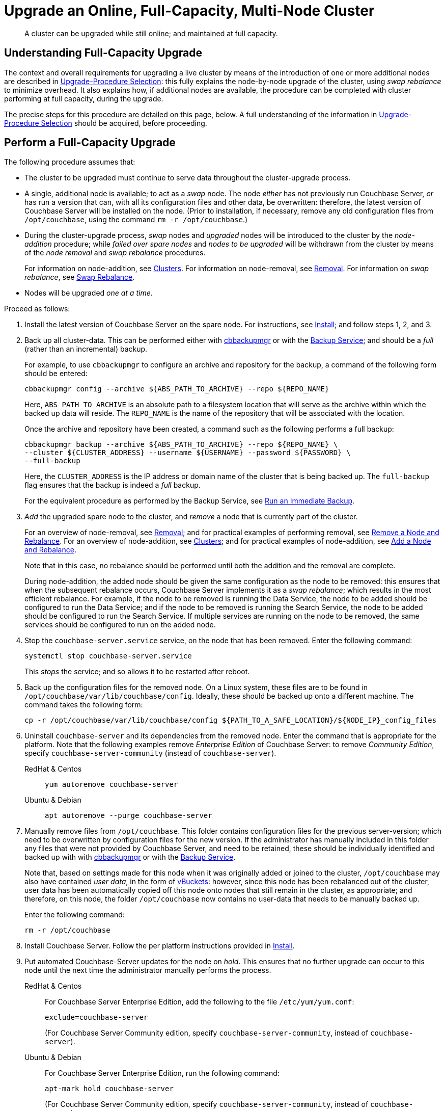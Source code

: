 = Upgrade an Online, Full-Capacity, Multi-Node Cluster

:description: A cluster can be upgraded while still online; and maintained at full capacity.
//:page-aliases: install:upgrade-strategy-for-features
:tabs:

[abstract]
{description}

[#online-upgrade-with-full-capacity]
== Understanding Full-Capacity Upgrade

The context and overall requirements for upgrading a live cluster by means of the introduction of one or more additional nodes are described in xref:install:upgrade-strategies.adoc[Upgrade-Procedure Selection]: this fully explains the node-by-node upgrade of the cluster, using _swap rebalance_ to minimize overhead.
It also explains how, if additional nodes are available, the procedure can be completed with cluster performing at full capacity, during the upgrade.

The precise steps for this procedure are detailed on this page, below.
A full understanding of the information in xref:install:upgrade-strategies.adoc[Upgrade-Procedure Selection] should be acquired, before proceeding.

[#perform-upgrade-with-full-capacity]
== Perform a Full-Capacity Upgrade

The following procedure assumes that:

* The cluster to be upgraded must continue to serve data throughout the cluster-upgrade process.

* A single, additional node is available; to act as a _swap_ node.
The node _either_ has not previously run Couchbase Server, _or_ has run a version that can, with all its configuration files and other data, be overwritten: therefore, the latest version of Couchbase Server will be installed on the node.
(Prior to installation, if necessary, remove any old configuration files from `/opt/couchbase`, using the command `rm -r /opt/couchbase`.)

* During the cluster-upgrade process, _swap_ nodes and _upgraded_ nodes will be introduced to the cluster by the _node-addition_ procedure; while _failed over spare nodes_ and _nodes to be upgraded_ will be withdrawn from the cluster by means of the _node removal_ and _swap rebalance_ procedures.
+
For information on node-addition, see xref:learn:clusters-and-availability/nodes.adoc#clusters[Clusters].
For information on node-removal, see xref:learn:clusters-and-availability/removal.adoc[Removal].
For information on _swap rebalance_, see xref:install:upgrade-strategies.adoc#swap-rebalance[Swap Rebalance].

* Nodes will be upgraded _one at a time_.

Proceed as follows:

. Install the latest version of Couchbase Server on the spare node.
For instructions, see xref:install:install-intro.adoc[Install]; and follow steps 1, 2, and 3.

. Back up all cluster-data.
This can be performed either with xref:backup-restore:enterprise-backup-restore.adoc[cbbackupmgr] or with the xref:learn:services-and-indexes/services/backup-service.adoc[Backup Service]; and should be a _full_ (rather than an incremental) backup.
+
For example, to use `cbbackupmgr` to configure an archive and repository for the backup, a command of the following form should be entered:
+
[source,bash]
----
cbbackupmgr config --archive ${ABS_PATH_TO_ARCHIVE} --repo ${REPO_NAME}
----
+
Here, `ABS_PATH_TO_ARCHIVE` is an absolute path to a filesystem location that will serve as the archive within which the backed up data will reside.
The `REPO_NAME` is the name of the repository that will be associated with the location.
+
Once the archive and repository have been created, a command such as the following performs a full backup:
+
[source,bash]
----
cbbackupmgr backup --archive ${ABS_PATH_TO_ARCHIVE} --repo ${REPO_NAME} \
--cluster ${CLUSTER_ADDRESS} --username ${USERNAME} --password ${PASSWORD} \
--full-backup
----
+
Here, the `CLUSTER_ADDRESS` is the IP address or domain name of the cluster that is being backed up.
The `full-backup` flag ensures that the backup is indeed a _full_ backup.
+
For the equivalent procedure as performed by the Backup Service, see xref:manage:manage-backup-and-restore/manage-backup-and-restore.adoc#run-an-immediate-backup[Run an Immediate Backup].

. _Add_ the upgraded spare node to the cluster, and _remove_ a node that is currently part of the cluster.
+
For an overview of node-removal, see xref:learn:clusters-and-availability/removal.adoc[Removal]; and for practical examples of performing removal, see xref:manage:manage-nodes/remove-node-and-rebalance.adoc[Remove a Node and Rebalance].
For an overview of node-addition, see xref:learn:clusters-and-availability/nodes.adoc#clusters[Clusters]; and for practical examples of node-addition, see xref:manage:manage-nodes/add-node-and-rebalance.adoc[Add a Node and Rebalance].
+
Note that in this case, no rebalance should be performed until both the addition and the removal are complete.
+
During node-addition, the added node should be given the same configuration as the node to be removed: this ensures that when the subsequent rebalance occurs, Couchbase Server implements it as a _swap rebalance_; which results in the most efficient rebalance.
For example, if the node to be removed is running the Data Service, the node to be added should be configured to run the Data Service; and if the node to be removed is running the Search Service, the node to be added should be configured to run the Search Service.
If multiple services are running on the node to be removed, the same services should be configured to run on the added node.

. Stop the `couchbase-server.service` service, on the node that has been removed.
Enter the following command:
+
----
systemctl stop couchbase-server.service
----
+
This _stops_ the service; and so allows it to be restarted after reboot.

. Back up the configuration files for the removed node.
On a Linux system, these files are to be found in `/opt/couchbase/var/lib/couchbase/config`.
Ideally, these should be backed up onto a different machine.
The command takes the following form:
+
----
cp -r /opt/couchbase/var/lib/couchbase/config ${PATH_TO_A_SAFE_LOCATION}/${NODE_IP}_config_files
----

. Uninstall `couchbase-server` and its dependencies from the removed node.
Enter the command that is appropriate for the platform.
Note that the following examples remove _Enterprise Edition_ of Couchbase Server: to remove _Community Edition_, specify `couchbase-server-community` (instead of `couchbase-server`).
+
[{tabs}]
====
RedHat & Centos::
+
--

----
yum autoremove couchbase-server
----

--

Ubuntu & Debian::
+
--

----
apt autoremove --purge couchbase-server
----

--
====

. Manually remove files from `/opt/couchbase`.
This folder contains configuration files for the previous server-version; which need to be overwritten by configuration files for the new version.
If the administrator has manually included in this folder any files that were not provided by Couchbase Server, and need to be retained, these should be individually identified and backed up with with xref:backup-restore:enterprise-backup-restore.adoc[cbbackupmgr] or with the xref:learn:services-and-indexes/services/backup-service.adoc[Backup Service].
+
Note that, based on settings made for this node when it was originally added or joined to the cluster, `/opt/couchbase` may also have contained _user data_, in the form of xref:learn:buckets-memory-and-storage/vbuckets.adoc[vBuckets]: however, since this node has been rebalanced out of the cluster, user data has been automatically copied off this node onto nodes that still remain in the cluster, as appropriate; and therefore, on this node, the folder `/opt/couchbase` now contains no user-data that needs to be manually backed up.
+
Enter the following command:
+
----
rm -r /opt/couchbase
----

. Install Couchbase Server.
Follow the per platform instructions provided in xref:install:install-intro.adoc[Install].

. Put automated Couchbase-Server updates for the node on _hold_.
This ensures that no further upgrade can occur to this node until the next time the administrator manually performs the process.
+
[{tabs}]
====

RedHat & Centos::
+
--
For Couchbase Server Enterprise Edition, add the following to the file `/etc/yum/yum.conf`:

----
exclude=couchbase-server
----

(For Couchbase Server Community edition, specify `couchbase-server-community`, instead of `couchbase-server`).

--

Ubuntu & Debian::
+
For Couchbase Server Enterprise Edition, run the following command:
+
----
apt-mark hold couchbase-server
----
+
(For Couchbase Server Community edition, specify `couchbase-server-community`, instead of `couchbase-server`).

--
====

. _Add_ the newly upgraded node back into the cluster, and _remove_ the previously added spare node.
+
For an overview of node-removal, see xref:learn:clusters-and-availability/removal.adoc[Removal]; and for practical examples of performing removal, see xref:manage:manage-nodes/remove-node-and-rebalance.adoc.
For an overview of node-addition, see xref:learn:clusters-and-availability/nodes.adoc#clusters[Clusters]; and for practical examples of node-addition, see xref:manage:manage-nodes/add-node-and-rebalance.adoc[Add a Node and Rebalance].
+
Note that in this case, no rebalance should be performed until both the addition and the removal are complete.
When the rebalance is performed, it is performed by Couchbase Server as a _swap rebalance_; confining rebalance activities only to the two nodes affected, and therefore heightening efficiency.

. _Add_ the spare node back into the cluster, and remove a non-upgraded node that is currently part of the cluster.
During the configuration routine, give the node that is being added the same configuration as that of the node that is to be removed.
For example, if the node to be removed is running the Data Service, configure the node to be added to run the Data Service.
When addition and removal are complete, perform a rebalance.
Couchbase Server will perform the rebalance as a _swap rebalance_, and so maximize the efficiency of the rebalance process.
+
All previous configuration and other data on the added spare node are deleted by the process of addition.

. Upgrade the newly removed node as previously.
Continue to upgrade nodes in this way until the cluster is fully upgraded.
